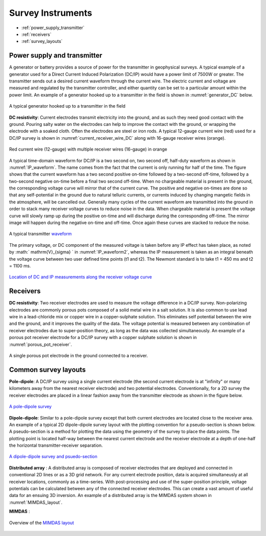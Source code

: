 .. _dcr_transmitters_receivers:

Survey Instruments
==================

- :ref:`power_supply_transmitter`
- :ref:`receivers`
- :ref:`survey_layouts`

.. _power_supply_transmitter:

Power supply and transmitter
----------------------------

A generator or battery provides a source of power for the transmitter in geophysical surveys. A typical example of a generator used for a Direct Current Induced Polarization (DC/IP) would have a power limit of 7500W or greater. The transmitter sends out a desired current waveform through the current wire. The electric current and voltage are measured and regulated by the transmitter controller, and either quantity can be set to a particular amount within the power limit. An example of a generator hooked up to a transmitter in the field is shown in :numref:`generator_DC` below.

.. figure:: images/generator_transmitter.jpg
   :scale: 40%
   :align: center
   :name: generator_DC

   A typical generator hooked up to a transmitter in the field

**DC resistivity**: Current electrodes transmit electricity into the ground, and as such they need good contact with the ground. Pouring salty water on the electrodes can help to improve the contact with the ground, or wrapping the electrode with a soaked cloth. Often the electrodes are steel or iron rods. A typical 12-gauge current wire (red) used for a DC/IP survey is shown in :numref:`current_receiver_wire_DC` along with 16-gauge receiver wires (orange).

.. figure:: images/current_receiver_wire.JPG
   :scale: 10%
   :align: center
   :name: current_receiver_wire_DC
   
   Red current wire (12-gauge) with multiple receiver wires (16-gauge) in orange

A typical time-domain waveform for DC/IP is a two second on, two second off, half-duty waveform as shown in :numref:`IP_waveform`. The name comes from the fact that the current is only running for half of the time. The figure shows that the current waveform has a two second positive on-time followed by a two-second off-time, followed by a two-second negative on-time before a final two second off-time. When no chargeable material is present in the ground, the corresponding voltage curve will mirror that of the current curve.
The positive and negative on-times are done so that any self-potential in the ground due to natural telluric currents, or currents induced by changing mangetic fields in the atmosphere, will be cancelled out.  Generally many cycles of the current waveform are transmitted into the ground in order to stack many receiver voltage curves to reduce noise in the data.
When chargeable material is present the voltage curve will slowly ramp up during the positive on-time and will discharge during the corresponding off-time. The mirror image will happen during the negative on-time and off-time. Once again these curves are stacked to reduce the noise.

.. figure:: images/IP_waveform.jpg
   :scale: 100%
   :align: center
   :name: IP_waveform

   A typical transmitter `waveform <http://www.eos.ubc.ca/ubcgif/iag/methods/meth_2/3measurements.htm>`_

The primary voltage, or DC component of the measured voltage is taken before any IP effect has taken place, as noted by :math:` \mathrm{V}_{\sigma} ` in :numref:`IP_waveform2`, whereas the IP measurement is taken as an integral beneath the voltage curve between two user defined time points (t1 and t2).  The Newmont standard is to take t1 = 450 ms and t2 = 1100 ms.

.. figure:: images/IP_waveform2.jpg
   :scale: 80%
   :align: center
   :name: IP_waveform2

   `Location of DC and IP measurements along the receiver voltage curve <http://www.eos.ubc.ca/ubcgif/iag/methods/meth_2/3measurements.htm>`_

.. _receivers:

Receivers
---------


**DC resistivity**: Two receiver electrodes are used to measure the voltage difference in a DC/IP survey. Non-polarizing electrodes are commonly porous pots composed of a solid metal wire in a salt solution. It is also common to use lead wire in a lead-chloride mix or copper wire in a copper-sulphate solution. This eliminates self potential between the wire and the ground, and it improves the quality of the data. The voltage potential is measured between any combination of receiver electrodes due to super-position theory, as long as the data was collected simultaneously. An example of a porous pot receiver electrode for a DC/IP survey with a copper sulphate solution is shown in :numref:`porous_pot_receiver`.

.. figure:: images/receiver_electrode_porous_pots_receiver.jpg
   :scale: 70%
   :align: center
   :name: porous_pot_receiver

   A single porous pot electrode in the ground connected to a receiver.

.. _survey_layouts:

Common survey layouts
---------------------

**Pole-dipole**: A DC/IP survey using a single current electrode (the second current electrode is at "infinity" or many kilometers away from the nearest receiver electrode) and two potential electrodes. Conventionally, for a 2D survey the receiver electrodes are placed in a linear fashion away from the transmitter electrode as shown in the figure below.

.. figure:: images/poledipole.png
   :scale: 80%
   :align: center

   `A pole-dipole survey <http://en.openei.org/wiki/DC_Resistivity_Survey_(Pole-Dipole_Array)>`_

**Dipole-dipole**: Similar to a pole-dipole survey except that both current electrodes are located close to the receiver area. An example of a typical 2D dipole-dipole survey layout with the plotting convention for a pseudo-section is shown below.  A pseudo-section is a method for plotting the data using the geometry of the survey to place the data points. The plotting point is located half-way between the nearest current
electrode and the receiver electrode at a depth of one-half the horizontal transmitter-receiver separation.

.. figure:: images/pole-dipole_pseudo.jpg
   :scale: 100%
   :align: center

   `A dipole-dipole survey and psuedo-section <http://www.eos.ubc.ca/ubcgif/iag/methods/meth_1/measurements.htm>`_

**Distributed array** : A distributed array is composed of receiver electrodes that are deployed and connected in conventional 2D lines or as a 3D grid network. For any current electrode position, data is acquired simultaneusly at all receiver locations, commonly as a time-series. With post-processing and use of the super-position principle, voltage potentials can be calculated between any of the connected receiver electrodes. This can create a vast amount of useful data for an ensuing 3D inversion. An example of a distributed array is the MIMDAS system shown in :numref:`MIMDAS_layout`.

**MIMDAS** :

.. figure:: images/MIMDASlayout.jpeg
   :scale: 90%
   :align: center
   :name: MIMDAS_layout

   Overview of the `MIMDAS layout <http://www.austhaigeophysics.com/A%20Comparison%20of%202D%20and%203D%20IP%20from%20Copper%20Hill%20NSW%20-%20Extended%20Abstract.pdf>`_

